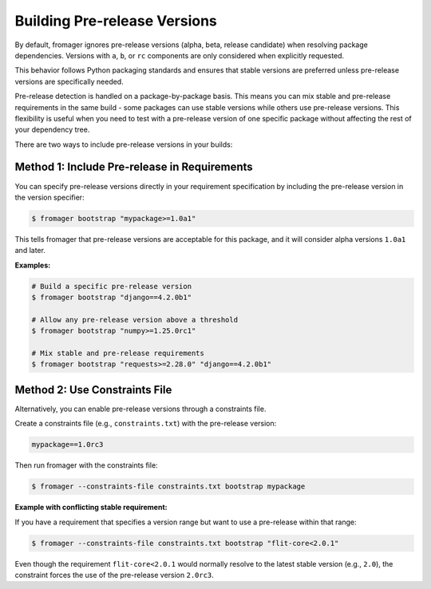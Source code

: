 Building Pre-release Versions
=============================

By default, fromager ignores pre-release versions (alpha, beta, release candidate) when resolving package dependencies.
Versions with ``a``, ``b``, or ``rc`` components are only considered when explicitly requested.

This behavior follows Python packaging standards and ensures that stable versions are preferred unless pre-release versions are specifically needed.

Pre-release detection is handled on a package-by-package basis. This means you can mix stable and pre-release requirements in the
same build - some packages can use stable versions while others use pre-release versions.
This flexibility is useful when you need to test with a pre-release version of one specific package without affecting the rest of your dependency tree.

There are two ways to include pre-release versions in your builds:

Method 1: Include Pre-release in Requirements
---------------------------------------------

You can specify pre-release versions directly in your requirement specification by including the pre-release version in the version specifier:

.. code-block:: console

   $ fromager bootstrap "mypackage>=1.0a1"

This tells fromager that pre-release versions are acceptable for this package, and it will consider alpha versions ``1.0a1`` and later.

**Examples:**

.. code-block:: console

   # Build a specific pre-release version
   $ fromager bootstrap "django==4.2.0b1"

   # Allow any pre-release version above a threshold
   $ fromager bootstrap "numpy>=1.25.0rc1"

   # Mix stable and pre-release requirements
   $ fromager bootstrap "requests>=2.28.0" "django==4.2.0b1"

Method 2: Use Constraints File
------------------------------

Alternatively, you can enable pre-release versions through a constraints file.

Create a constraints file (e.g., ``constraints.txt``) with the pre-release version:

.. code-block:: text

   mypackage==1.0rc3

Then run fromager with the constraints file:

.. code-block:: console

   $ fromager --constraints-file constraints.txt bootstrap mypackage

**Example with conflicting stable requirement:**

If you have a requirement that specifies a version range but want to use a pre-release within that range:

.. code-block:: text
   :caption: constraints.txt

   flit-core==2.0rc3

.. code-block:: console

   $ fromager --constraints-file constraints.txt bootstrap "flit-core<2.0.1"

Even though the requirement ``flit-core<2.0.1`` would normally resolve to the latest stable version (e.g., ``2.0``), the constraint forces the use of the pre-release version ``2.0rc3``.

